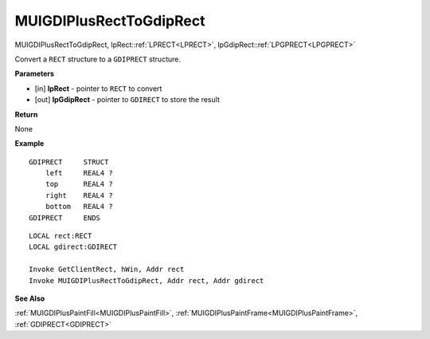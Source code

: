 .. _MUIGDIPlusRectToGdipRect:

========================
MUIGDIPlusRectToGdipRect 
========================

MUIGDIPlusRectToGdipRect, lpRect::ref:`LPRECT<LPRECT>`, lpGdipRect::ref:`LPGPRECT<LPGPRECT>`

Convert a ``RECT`` structure to a ``GDIPRECT`` structure.

**Parameters**

* [in] **lpRect** - pointer to ``RECT`` to convert
* [out] **lpGdipRect** - pointer to ``GDIRECT`` to store the result

**Return**

None

**Example**

::

   GDIPRECT     STRUCT
       left     REAL4 ?
       top      REAL4 ?
       right    REAL4 ?
       bottom   REAL4 ?
   GDIPRECT     ENDS

::

   LOCAL rect:RECT
   LOCAL gdirect:GDIRECT
   
   Invoke GetClientRect, hWin, Addr rect
   Invoke MUIGDIPlusRectToGdipRect, Addr rect, Addr gdirect

**See Also**

:ref:`MUIGDIPlusPaintFill<MUIGDIPlusPaintFill>`, :ref:`MUIGDIPlusPaintFrame<MUIGDIPlusPaintFrame>`, :ref:`GDIPRECT<GDIPRECT>`

